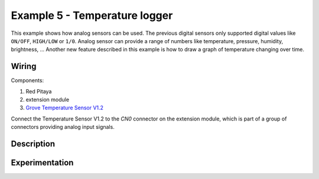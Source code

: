 ------------------------------
Example 5 - Temperature logger
------------------------------

This example shows how analog sensors can be used.
The previous digital sensors only supported digital values like ``ON/OFF``, ``HIGH/LOW`` or ``1/0``.
Analog sensor can provide a range of numbers like temperature, pressure, humidity, brightness, ...
Another new feature described in this example is how to draw a graph of temperature changing over time.

~~~~~~
Wiring
~~~~~~

Components:

1. Red Pitaya
2. extension module
3. `Grove Temperature Sensor V1.2 <http://www.seeedstudio.com/wiki/Grove_-_Temperature_Sensor_V1.2>`_

.. image:: wiring.png
   :alt: Wiring for Temperature logger

Connect the Temperature Sensor V1.2 to the *CN0* connector on the extension module,
which is part of a group of connectors providing analog input signals.

~~~~~~~~~~~
Description
~~~~~~~~~~~

~~~~~~~~~~~~~~~
Experimentation
~~~~~~~~~~~~~~~
